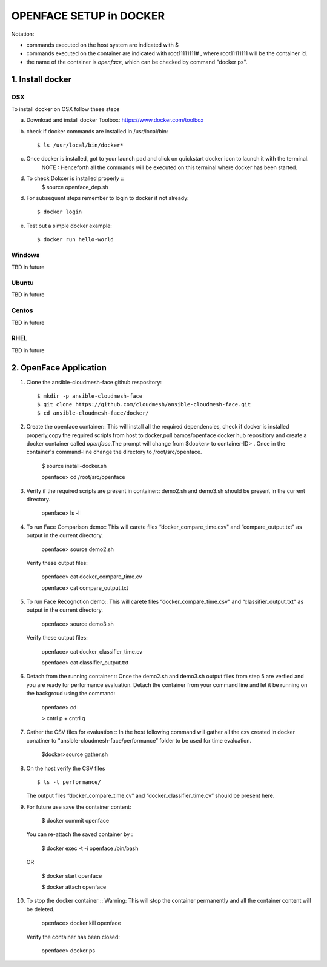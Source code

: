 OPENFACE SETUP in DOCKER
=========================

Notation:

* commands executed on the host system are indicated with $
* commands executed on the container are indicated with root11111111# , where root11111111 will be the container id.
* the name of the container is `openface`, which can be checked by command "docker ps".

1. Install docker
-----------------

OSX
^^^

To install docker on OSX follow these steps

a. Download and install docker Toolbox: https://www.docker.com/toolbox

b. check if docker commands are installed in /usr/local/bin::

      $ ls /usr/local/bin/docker*
      
c. Once docker is installed, got to your launch pad and click on quickstart docker icon to launch it with the terminal. 
      NOTE : Henceforth all the commands will be executed on this terminal where docker has been started.
      
d. To check Dokcer is installed properly ::
      $ source openface_dep.sh
   
d. For subsequent steps remember to login to docker if not already::   

      $ docker login

e. Test out a simple docker example::

      $ docker run hello-world
      

   
Windows
^^^^^^^^

TBD in future

Ubuntu
^^^^^^^

TBD in future

Centos
^^^^^^^

TBD in future

RHEL
^^^^^^^

TBD in future

2. OpenFace Application
-----------------------

1. Clone the ansible-cloudmesh-face github respository::
    
        $ mkdir -p ansible-cloudmesh-face
        $ git clone https://github.com/cloudmesh/ansible-cloudmesh-face.git
        $ cd ansible-cloudmesh-face/docker/

2. Create the openface container::
   This will install all the required dependencies, check if docker is installed properly,copy the required scripts from host to
   docker,pull bamos/openface docker hub repositiory and create a docker container called `openface`.The prompt will change from
   $docker> to container-ID> .  Once in the container's command-line change the directory to /root/src/openface.

        $ source install-docker.sh 

        openface> cd /root/src/openface
     
   
3. Verify if the required scripts are present in container::
   demo2.sh and demo3.sh should be present in the current directory.
   
         openface> ls -l  
      
     

4. To run Face Comparison demo::
   This will carete files “docker_compare_time.csv" and  “compare_output.txt" as output in the current directory.
      
       openface> source demo2.sh
    
   Verify these output files:
   
       openface> cat docker_compare_time.cv
      
       openface> cat compare_output.txt

5. To run Face Recognotion demo::
   This will carete files “docker_compare_time.csv" and  “classifier_output.txt" as output in the current directory.
   
       openface> source demo3.sh
      
   Verify these output files:
   
       openface> cat docker_classifier_time.cv

       openface> cat classifier_output.txt

6. Detach from the running container ::
   Once the demo2.sh and demo3.sh output files from step 5 are verfied and you are ready for performance evaluation.
   Detach the container from your command line and let it be running on the backgroud using the command:
      
       openface> cd
      
       > cntrl p + cntrl q

7. Gather the CSV files for evaluation ::
   In the host following command will gather all the csv created in docker conatiner to "ansible-cloudmesh-face/performance” folder to
   be used for time evaluation.
      
       $docker>source gather.sh

8. On the host verify the CSV files :: 

        $ ls -l performance/

   The output files “docker_compare_time.cv” and “docker_classifier_time.cv” should be present here.

9. For future use save the container content:

       $ docker commit openface

   You can re-attach the saved container by : 
   
       $ docker exec -t -i openface /bin/bash

   OR
      
       $ docker start openface

       $ docker attach openface
      

10. To stop the docker container ::
    Warning:  This will stop the container permanently and all the container content will be deleted.
      
       openface> docker kill openface
      
    Verify the container has been closed:
    
       openface> docker ps


